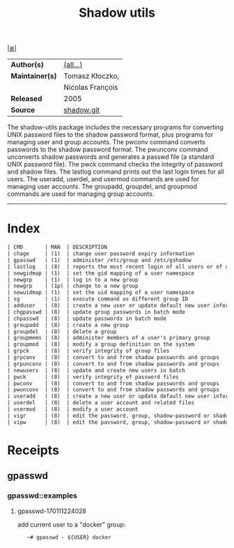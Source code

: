# File          : cix-shadow-utils.org
# Created       : <2016-05-03 Tue 00:09:23 GMT>
# Modified      : <2017-8-20 Sun 23:41:03 BST> sharlatan
# Author        : sharlatan
# Maintainer(s) :
# Sinopsis      : Utilities for managing accounts and shadow password files

#+OPTIONS: num:nil

[[file:../cix-main.org][|≣|]]
#+TITLE: Shadow utils
|-----------------+------------------|
| *Author(s)*     | [[https://anonscm.debian.org/git/pkg-shadow/shadow.git/tree/README][(all...)]]         |
| *Maintainer(s)* | Tomasz Kłoczko,  |
|                 | Nicolas François |
| *Released*      | 2005             |
| *Source*        | [[https://anonscm.debian.org/git/pkg-shadow/shadow.git][shadow.git]]       |
|-----------------+------------------|

The shadow-utils package includes the necessary programs for converting UNIX
password files to the shadow password format, plus programs for managing user
and group accounts. The pwconv command converts passwords to the shadow password
format. The pwunconv command unconverts shadow passwords and generates a passwd
file (a standard UNIX password file). The pwck command checks the integrity of
password and shadow files. The lastlog command prints out the last login times
for all users. The useradd, userdel, and usermod commands are used for managing
user accounts. The groupadd, groupdel, and groupmod commands are used for
managing group accounts.
-----
* Index
#+BEGIN_SRC sh  :results value org output replace :exports results
../cix-stat.sh mandoc shadow-utils
#+END_SRC

#+RESULTS:
#+BEGIN_SRC org
| CMD       | MAN  | DESCRIPTION                                               |
| chage     | (1)  | change user password expiry information                   |
| gpasswd   | (1)  | administer /etc/group and /etc/gshadow                    |
| lastlog   | (8)  | reports the most recent login of all users or of a giv... |
| newgidmap | (1)  | set the gid mapping of a user namespace                   |
| newgrp    | (1)  | log in to a new group                                     |
| newgrp    | (1p) | change to a new group                                     |
| newuidmap | (1)  | set the uid mapping of a user namespace                   |
| sg        | (1)  | execute command as different group ID                     |
| adduser   | (8)  | create a new user or update default new user information  |
| chgpasswd | (8)  | update group passwords in batch mode                      |
| chpasswd  | (8)  | update passwords in batch mode                            |
| groupadd  | (8)  | create a new group                                        |
| groupdel  | (8)  | delete a group                                            |
| groupmems | (8)  | administer members of a user's primary group              |
| groupmod  | (8)  | modify a group definition on the system                   |
| grpck     | (8)  | verify integrity of group files                           |
| grpconv   | (8)  | convert to and from shadow passwords and groups           |
| grpunconv | (8)  | convert to and from shadow passwords and groups           |
| newusers  | (8)  | update and create new users in batch                      |
| pwck      | (8)  | verify integrity of password files                        |
| pwconv    | (8)  | convert to and from shadow passwords and groups           |
| pwunconv  | (8)  | convert to and from shadow passwords and groups           |
| useradd   | (8)  | create a new user or update default new user information  |
| userdel   | (8)  | delete a user account and related files                   |
| usermod   | (8)  | modify a user account                                     |
| vigr      | (8)  | edit the password, group, shadow-password or shadow-gr... |
| vipw      | (8)  | edit the password, group, shadow-password or shadow-gr... |
#+END_SRC

* Receipts
** gpasswd
*** gpasswd::examples
**** gpasswd-170111224028
add current user to a "docker" group:
:    ~# gpasswd - ${USER} docker

# End of cix-shadow-utils.org
